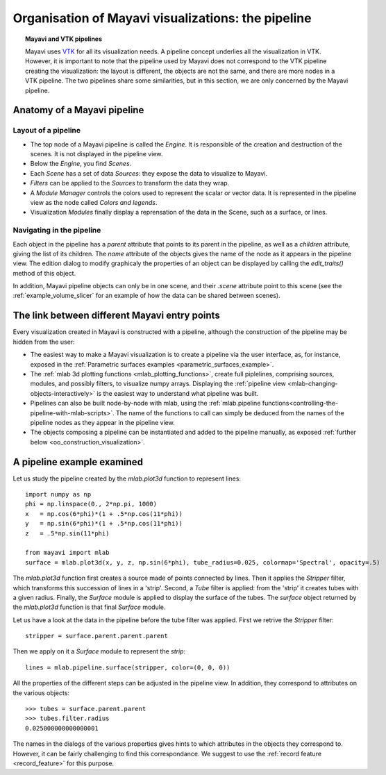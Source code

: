 
.. _organisation_mayavi_visualisations:

Organisation of Mayavi visualizations: the pipeline
====================================================

.. topic:: Mayavi and VTK pipelines

    Mayavi uses `VTK <http://www.vtk.org>`_ for all its visualization needs. 
    A pipeline concept underlies all the visualization in VTK. However,
    it is important to note that the pipeline used by Mayavi does not
    correspond to the VTK pipeline creating the visualization: the layout
    is different, the objects are not the same, and there are more nodes
    in a VTK pipeline. The two pipelines share some similarities, but in
    this section, we are only concerned by the Mayavi pipeline.

Anatomy of a Mayavi pipeline
------------------------------

Layout of a pipeline
.....................

* The top node of a Mayavi pipeline is called the `Engine`. It is
  responsible of the creation and destruction of the scenes. It is not
  displayed in the pipeline view.

* Below the `Engine`, you find `Scenes`.

* Each `Scene` has a set of data `Sources`: they expose the data to
  visualize to Mayavi.

* `Filters` can be applied to the `Sources` to transform the data they
  wrap.

* A `Module Manager` controls the colors used to represent the scalar or
  vector data. It is represented in the pipeline view as the node called
  `Colors and legends`.

* Visualization `Modules` finally display a reprensation of the data in
  the Scene, such as a surface, or lines.

Navigating in the pipeline
............................

Each object in the pipeline has a `parent` attribute that points to its
parent in the pipeline, as well as a `children` attribute, giving the
list of its children. The `name` attribute of the objects gives the name
of the node as it appears in the pipeline view. The edition dialog to
modify graphicaly the properties of an object can be displayed by calling
the `edit_traits()` method of this object.

In addition, Mayavi pipeline objects can only be in one scene, and their
`.scene` attribute point to this scene (see the
:ref:`example_volume_slicer` for an example of how the data can be shared
between scenes).

The link between different Mayavi entry points
------------------------------------------------

Every visualization created in Mayavi is constructed with a pipeline,
although the construction of the pipeline may be hidden from the user:

* The easiest way to make a Mayavi visualization is to create a pipeline
  via the user interface, as, for instance, exposed in the
  :ref:`Parametric surfaces examples <parametric_surfaces_example>`.

* The :ref:`mlab 3d plotting functions <mlab_plotting_functions>`,
  create full piplelines, comprising sources, modules, and possibly
  filters, to visualize numpy arrays. Displaying the 
  :ref:`pipeline view <mlab-changing-objects-interactively>` is the
  easiest way to understand what pipeline was built.

* Pipelines can also be built node-by-node with mlab, using the
  :ref:`mlab.pipeline functions<controlling-the-pipeline-with-mlab-scripts>`. 
  The name of the functions to call can simply be deduced 
  from the names of the pipeline nodes as they appear in the pipeline
  view.

* The objects composing a pipeline can be instantiated and added to the
  pipeline manually, as exposed 
  :ref:`further below <oo_construction_visualization>`.


A pipeline example examined
------------------------------------------------

Let us study the pipeline created by the `mlab.plot3d` function to
represent lines::

    import numpy as np
    phi = np.linspace(0., 2*np.pi, 1000)
    x	= np.cos(6*phi)*(1 + .5*np.cos(11*phi))
    y	= np.sin(6*phi)*(1 + .5*np.cos(11*phi))
    z	= .5*np.sin(11*phi)

    from mayavi import mlab
    surface = mlab.plot3d(x, y, z, np.sin(6*phi), tube_radius=0.025, colormap='Spectral', opacity=.5)

.. figure:: images/pipeline_and_scene.jpg
  :align: center

The `mlab.plot3d` function first creates a source made of points
connected by lines. Then it applies the `Stripper` filter, which
transforms this succession of lines in a 'strip'. Second, a `Tube`
filter is applied: from the 'strip' it creates tubes with a given radius.
Finally, the `Surface` module is applied to display the surface of the
tubes. The `surface` object returned by the `mlab.plot3d` function is
that final `Surface` module.

Let us have a look at the data in the pipeline before the tube filter was
applied. First we retrive the `Stripper` filter::

    stripper = surface.parent.parent.parent

Then we apply on it a `Surface` module to represent the `strip`::

    lines = mlab.pipeline.surface(stripper, color=(0, 0, 0))

.. figure:: images/pipeline_and_scene2.jpg
  :align: center

All the properties of the different steps can be adjusted in the pipeline
view. In addition, they correspond to attributes on the various objects::

    >>> tubes = surface.parent.parent
    >>> tubes.filter.radius
    0.025000000000000001

The names in the dialogs of the various properties gives hints to which
attributes in the objects they correspond to. However, it can be fairly
challenging to find this correspondance. We suggest to use the 
:ref:`record feature <record_feature>` for this purpose.

